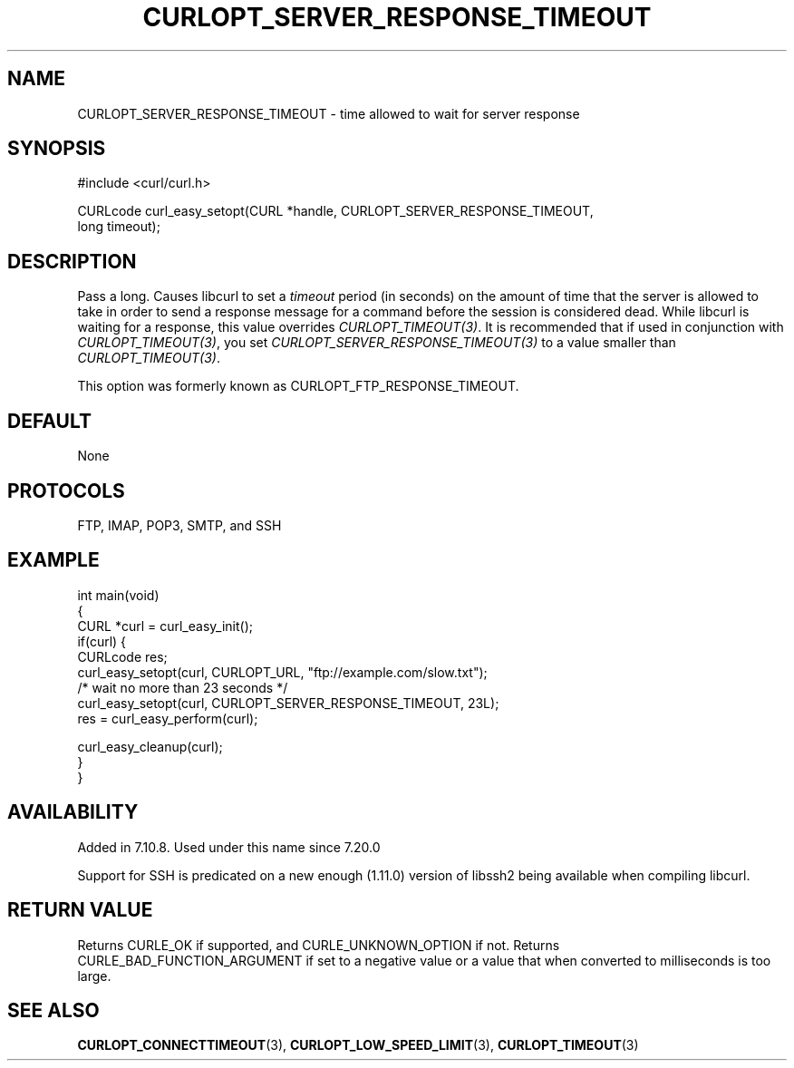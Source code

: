 .\" generated by cd2nroff 0.1 from CURLOPT_SERVER_RESPONSE_TIMEOUT.md
.TH CURLOPT_SERVER_RESPONSE_TIMEOUT 3 "March 22 2024" libcurl
.SH NAME
CURLOPT_SERVER_RESPONSE_TIMEOUT \- time allowed to wait for server response
.SH SYNOPSIS
.nf
#include <curl/curl.h>

CURLcode curl_easy_setopt(CURL *handle, CURLOPT_SERVER_RESPONSE_TIMEOUT,
                          long timeout);
.fi
.SH DESCRIPTION
Pass a long. Causes libcurl to set a \fItimeout\fP period (in seconds) on the
amount of time that the server is allowed to take in order to send a response
message for a command before the session is considered dead. While libcurl is
waiting for a response, this value overrides \fICURLOPT_TIMEOUT(3)\fP. It is
recommended that if used in conjunction with \fICURLOPT_TIMEOUT(3)\fP, you set
\fICURLOPT_SERVER_RESPONSE_TIMEOUT(3)\fP to a value smaller than
\fICURLOPT_TIMEOUT(3)\fP.

This option was formerly known as CURLOPT_FTP_RESPONSE_TIMEOUT.
.SH DEFAULT
None
.SH PROTOCOLS
FTP, IMAP, POP3, SMTP, and SSH
.SH EXAMPLE
.nf
int main(void)
{
  CURL *curl = curl_easy_init();
  if(curl) {
    CURLcode res;
    curl_easy_setopt(curl, CURLOPT_URL, "ftp://example.com/slow.txt");
    /* wait no more than 23 seconds */
    curl_easy_setopt(curl, CURLOPT_SERVER_RESPONSE_TIMEOUT, 23L);
    res = curl_easy_perform(curl);

    curl_easy_cleanup(curl);
  }
}
.fi
.SH AVAILABILITY
Added in 7.10.8. Used under this name since 7.20.0

Support for SSH is predicated on a new enough (1.11.0) version of libssh2
being available when compiling libcurl.
.SH RETURN VALUE
Returns CURLE_OK if supported, and CURLE_UNKNOWN_OPTION if not. Returns
CURLE_BAD_FUNCTION_ARGUMENT if set to a negative value or a value that when
converted to milliseconds is too large.
.SH SEE ALSO
.BR CURLOPT_CONNECTTIMEOUT (3),
.BR CURLOPT_LOW_SPEED_LIMIT (3),
.BR CURLOPT_TIMEOUT (3)
